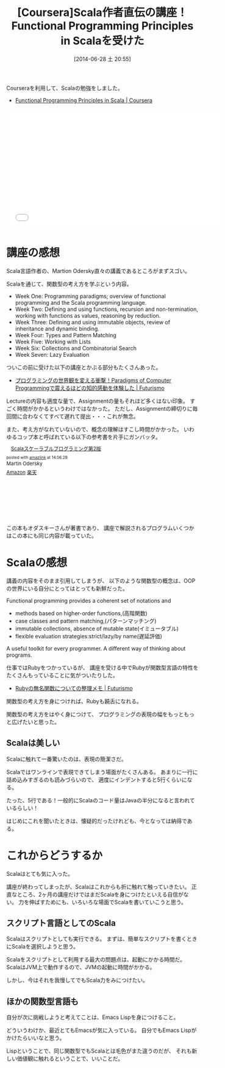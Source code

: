 #+BLOG: Futurismo
#+POSTID: 2510
#+DATE: [2014-06-28 土 20:55]
#+OPTIONS: toc:nil num:nil todo:nil pri:nil tags:nil ^:nil TeX:nil
#+CATEGORY: 技術メモ, MOOC
#+TAGS: Coursera, Scala
#+DESCRIPTION: CourseraでScalaの勉強をした記録
#+TITLE: [Coursera]Scala作者直伝の講座！Functional Programming Principles in Scalaを受けた

Courseraを利用して、Scalaの勉強をしました。

- [[https://www.coursera.org/course/progfun][Functional Programming Principles in Scala | Coursera]]

#+BEGIN_HTML
<iframe width="560" height="315" src="//www.youtube.com/embed/tSCNZvv7ti4" frameborder="0" allowfullscreen></iframe>
#+END_HTML

* 講座の感想
Scala言語作者の、Martion Odersky直々の講義であるところがまずスゴい。

Scalaを通じて、関数型の考え方を学ぶという内容。

- Week One: Programming paradigms; overview of functional programming and the Scala programming language.
- Week Two: Defining and using functions, recursion and non-termination, working with functions as values, reasoning by reduction. 
- Week Three: Defining and using immutable objects, review of inheritance and dynamic binding.
- Week Four: Types and Pattern Matching
- Week Five: Working with Lists
- Week Six: Collections and Combinatorial Search
- Week Seven: Lazy Evaluation

ついこの前に受けた以下の講座とかぶる部分もたくさんあった。

- [[http://futurismo.biz/archives/2427][プログラミングの世界観を変える衝撃！Paradigms of Computer Programmingで震えるほどの知的感動を体験した | Futurismo]]

Lectureの内容も適度な量で、Assignmentの量もそれほど多くはない印象。
すごく時間がかかるというわけではなかった。
ただし、Assignmentの締切りに毎回間に合わなくてすべて遅れて提出・・・これが無念。

また、考え方がなれていないので、概念の理解はすこし時間がかかった。
いわゆるコップ本と呼ばれている以下の参考書を片手にガンバッタ。

#+BEGIN_HTML
<div class='amazlink-box' style='text-align:left;padding-bottom:20px;font-size:small;/zoom: 1;overflow: hidden;'><div class='amazlink-list' style='clear: both;'><div class='amazlink-image' style='float:left;margin:0px 12px 1px 0px;'><a href='http://www.amazon.co.jp/Scala%E3%82%B9%E3%82%B1%E3%83%BC%E3%83%A9%E3%83%96%E3%83%AB%E3%83%97%E3%83%AD%E3%82%B0%E3%83%A9%E3%83%9F%E3%83%B3%E3%82%B0%E7%AC%AC2%E7%89%88-Martin-Odersky/dp/4844330845%3FSubscriptionId%3DAKIAJDINZW45GEGLXQQQ%26tag%3Dsleephacker-22%26linkCode%3Dxm2%26camp%3D2025%26creative%3D165953%26creativeASIN%3D4844330845' target='_blank' rel='nofollow'><img src='http://ecx.images-amazon.com/images/I/415CsfYp64L._SL160_.jpg' style='border: none;' /></a></div><div class='amazlink-info' style='height:160; margin-bottom: 10px'><div class='amazlink-name' style='margin-bottom:10px;line-height:120%'><a href='http://www.amazon.co.jp/Scala%E3%82%B9%E3%82%B1%E3%83%BC%E3%83%A9%E3%83%96%E3%83%AB%E3%83%97%E3%83%AD%E3%82%B0%E3%83%A9%E3%83%9F%E3%83%B3%E3%82%B0%E7%AC%AC2%E7%89%88-Martin-Odersky/dp/4844330845%3FSubscriptionId%3DAKIAJDINZW45GEGLXQQQ%26tag%3Dsleephacker-22%26linkCode%3Dxm2%26camp%3D2025%26creative%3D165953%26creativeASIN%3D4844330845' rel='nofollow' target='_blank'>Scalaスケーラブルプログラミング第2版</a></div><div class='amazlink-powered' style='font-size:80%;margin-top:5px;line-height:120%'>posted with <a href='http://amazlink.keizoku.com/' title='アマゾンアフィリエイトリンク作成ツール' target='_blank'>amazlink</a> at 14.06.28</div><div class='amazlink-detail'>Martin Odersky<br /></div><div class='amazlink-sub-info' style='float: left;'><div class='amazlink-link' style='margin-top: 5px'><img src='http://amazlink.fuyu.gs/icon_amazon.png' width='18'><a href='http://www.amazon.co.jp/Scala%E3%82%B9%E3%82%B1%E3%83%BC%E3%83%A9%E3%83%96%E3%83%AB%E3%83%97%E3%83%AD%E3%82%B0%E3%83%A9%E3%83%9F%E3%83%B3%E3%82%B0%E7%AC%AC2%E7%89%88-Martin-Odersky/dp/4844330845%3FSubscriptionId%3DAKIAJDINZW45GEGLXQQQ%26tag%3Dsleephacker-22%26linkCode%3Dxm2%26camp%3D2025%26creative%3D165953%26creativeASIN%3D4844330845' rel='nofollow' target='_blank'>Amazon</a> <img src='http://amazlink.fuyu.gs/icon_rakuten.gif' width='18'><a href='http://hb.afl.rakuten.co.jp/hgc/g00q0724.n763w947.g00q0724.n763x2b4/?pc=http%3A%2F%2Fbooks.rakuten.co.jp%2Frb%2F11354037%2F&m=http%3A%2F%2Fm.rakuten.co.jp%2Frms%2Fmsv%2FItem%3Fn%3D11354037%26surl%3Dbook' rel='nofollow' target='_blank'>楽天</a></div></div></div></div></div>
#+END_HTML

この本もオダスキーさんが著書であり、
講座で解説されるプログラムいくつかはこの本にも同じ内容が載っていた。

* Scalaの感想
講義の内容をそのまま引用してしまうが、
以下のような関数型の概念は、OOPの世界にいる自分にとってはとっても新鮮だった。

Functional programming provides a coherent set of notations and

- methods based on higher-order functions,(高階関数)
- case classes and pattern matching,(パターンマッチング)
- immutable collections, absence of mutable state(イミュータブル)
- flexible evaluation strategies:strict/lazy/by name(遅延評価)

A useful toolkit for every programmer.
A different way of thinking about programs.

仕事ではRubyをつかっているが、
講座を受ける中でRubyが関数型言語の特性をたくさんもっていることに気がついたりした。

- [[http://futurismo.biz/archives/2472][Rubyの無名関数についての整理メモ | Futurismo]]

関数型の考え方を身につければ、Rubyも饒舌になれる。

関数型の考え方をはやく身につけて、
プログラミングの表現の幅をもっともっと広げたいと思った。

** Scalaは美しい
Scalaに触れて一番驚いたのは、表現の簡潔さだ。

Scalaではワンラインで表現できてしまう場面がたくさんある。
あまりに一行に詰め込みすぎるのも読みづらいので、
適度にインデントすると5行くらいになる。

たった、5行である！一般的にScalaのコード量はJavaの半分になると言われているらしい！

はじめにこれを聞いたときは、懐疑的だったけれども、今となっては納得である。

* これからどうするか
Scalaはとても気に入った。

講座が終わってしまったが、Scalaはこれからも折に触れて触っていきたい。
正直なところ、2ヶ月の講座だけではまだScalaを身につけたといえる自信がない。
力を伸ばすためにも、いろいろな場面でScalaを書いていこうと思う。

** スクリプト言語としてのScala
Scalaはスクリプトとしても実行できる。
まずは、簡単なスクリプトを書くときにScalaを選択しようと思う。

Scalaをスクリプトとして利用する最大の問題点は、起動にかかる時間だ。
ScalaはJVM上で動作するので、JVMの起動に時間がかかる。

しかし、今はそれを我慢してでもScala力をみにつけたい。

** ほかの関数型言語も
自分が次に挑戦しようと考えてことは、Emacs Lispを身につけること。

どういうわけか、最近とてもEmacsが気に入っている。
自分でもEmacs Lispがかけたらいいなと思う。

Lispということで、同じ関数型でもScalaとは毛色がまた違うのだが、
それも新しい価値観に触れるということで、いいことだ。
